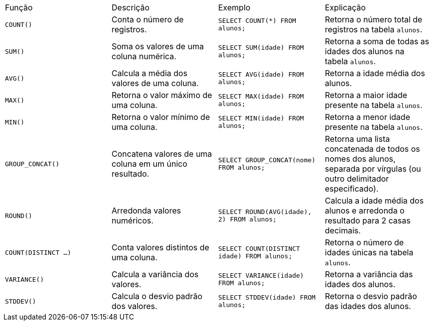 |===
| Função               | Descrição                                       | Exemplo                                                                                   | Explicação
| `COUNT()`            | Conta o número de registros.                   | `SELECT COUNT(*) FROM alunos;`                                                            | Retorna o número total de registros na tabela `alunos`.
| `SUM()`              | Soma os valores de uma coluna numérica.        | `SELECT SUM(idade) FROM alunos;`                                                          | Retorna a soma de todas as idades dos alunos na tabela `alunos`.
| `AVG()`              | Calcula a média dos valores de uma coluna.     | `SELECT AVG(idade) FROM alunos;`                                                          | Retorna a idade média dos alunos.
| `MAX()`              | Retorna o valor máximo de uma coluna.          | `SELECT MAX(idade) FROM alunos;`                                                          | Retorna a maior idade presente na tabela `alunos`.
| `MIN()`              | Retorna o valor mínimo de uma coluna.          | `SELECT MIN(idade) FROM alunos;`                                                          | Retorna a menor idade presente na tabela `alunos`.
| `GROUP_CONCAT()`     | Concatena valores de uma coluna em um único resultado. | `SELECT GROUP_CONCAT(nome) FROM alunos;`                                                  | Retorna uma lista concatenada de todos os nomes dos alunos, separada por vírgulas (ou outro delimitador especificado).
| `ROUND()`            | Arredonda valores numéricos.                   | `SELECT ROUND(AVG(idade), 2) FROM alunos;`                                                | Calcula a idade média dos alunos e arredonda o resultado para 2 casas decimais.
| `COUNT(DISTINCT ...)` | Conta valores distintos de uma coluna.        | `SELECT COUNT(DISTINCT idade) FROM alunos;`                                               | Retorna o número de idades únicas na tabela `alunos`.
| `VARIANCE()`         | Calcula a variância dos valores.               | `SELECT VARIANCE(idade) FROM alunos;`                                                     | Retorna a variância das idades dos alunos.
| `STDDEV()`           | Calcula o desvio padrão dos valores.           | `SELECT STDDEV(idade) FROM alunos;`                                                       | Retorna o desvio padrão das idades dos alunos.
|===
